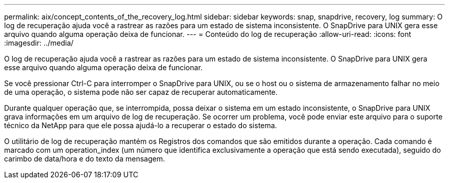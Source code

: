 ---
permalink: aix/concept_contents_of_the_recovery_log.html 
sidebar: sidebar 
keywords: snap, snapdrive, recovery, log 
summary: O log de recuperação ajuda você a rastrear as razões para um estado de sistema inconsistente. O SnapDrive para UNIX gera esse arquivo quando alguma operação deixa de funcionar. 
---
= Conteúdo do log de recuperação
:allow-uri-read: 
:icons: font
:imagesdir: ../media/


[role="lead"]
O log de recuperação ajuda você a rastrear as razões para um estado de sistema inconsistente. O SnapDrive para UNIX gera esse arquivo quando alguma operação deixa de funcionar.

Se você pressionar Ctrl-C para interromper o SnapDrive para UNIX, ou se o host ou o sistema de armazenamento falhar no meio de uma operação, o sistema pode não ser capaz de recuperar automaticamente.

Durante qualquer operação que, se interrompida, possa deixar o sistema em um estado inconsistente, o SnapDrive para UNIX grava informações em um arquivo de log de recuperação. Se ocorrer um problema, você pode enviar este arquivo para o suporte técnico da NetApp para que ele possa ajudá-lo a recuperar o estado do sistema.

O utilitário de log de recuperação mantém os Registros dos comandos que são emitidos durante a operação. Cada comando é marcado com um operation_index (um número que identifica exclusivamente a operação que está sendo executada), seguido do carimbo de data/hora e do texto da mensagem.
